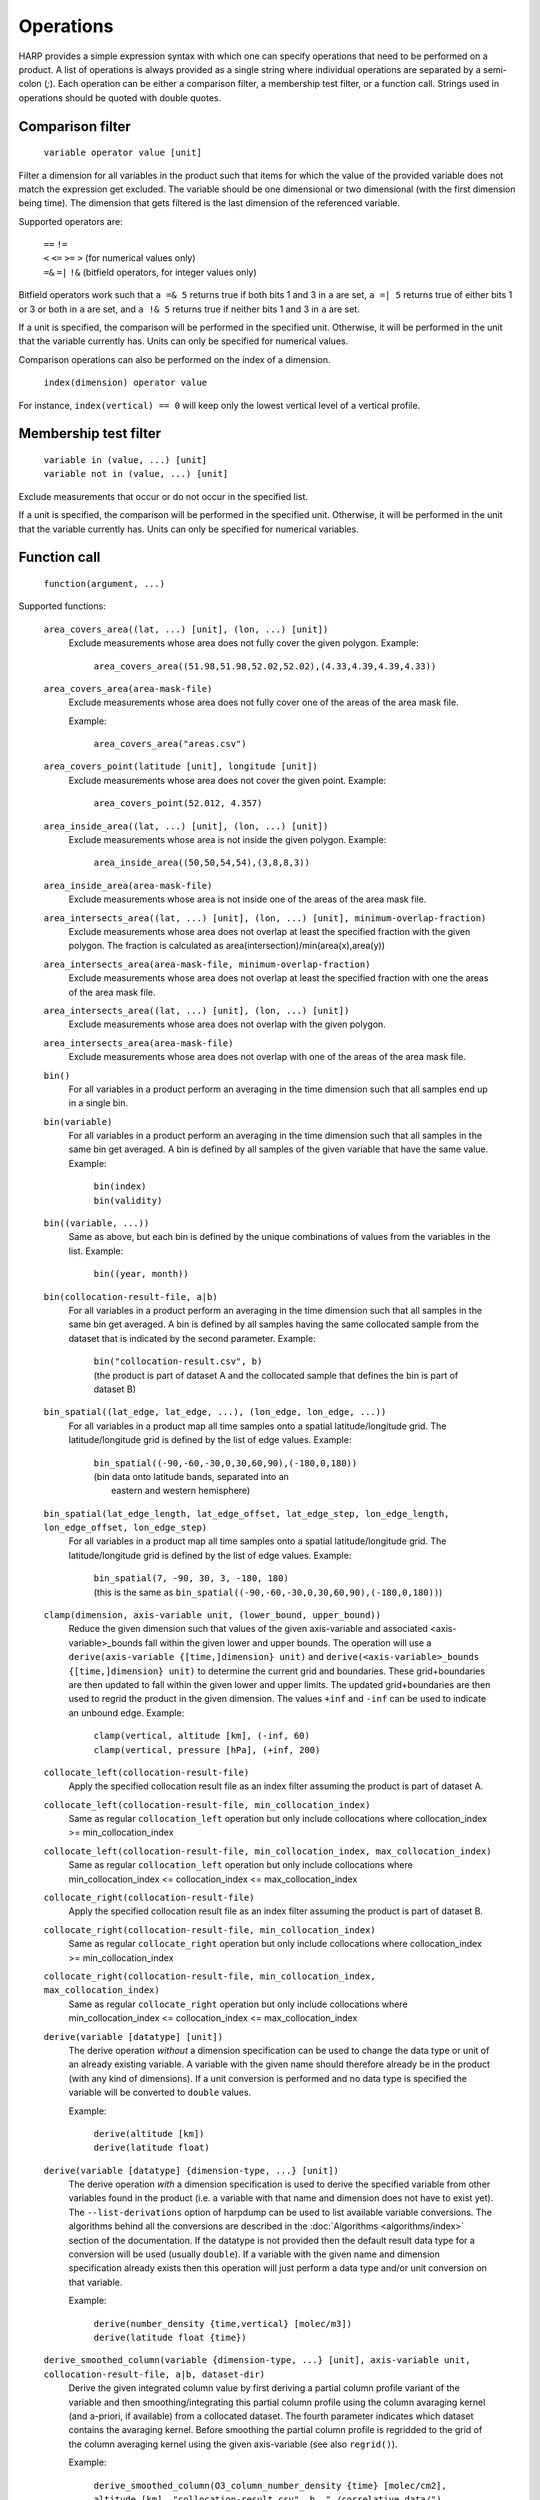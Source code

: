 Operations
==========

HARP provides a simple expression syntax with which one can specify operations that need to be performed on a product.
A list of operations is always provided as a single string where individual operations are separated by a semi-colon (`;`).
Each operation can be either a comparison filter, a membership test filter, or a function call.
Strings used in operations should be quoted with double quotes.

Comparison filter
-----------------

    ``variable operator value [unit]``

Filter a dimension for all variables in the product such that items for which
the value of the provided variable does not match the expression get excluded.
The variable should be one dimensional or two dimensional (with the first
dimension being time). The dimension that gets filtered is the last dimension
of the referenced variable.

Supported operators are:

    | ``==`` ``!=``
    | ``<`` ``<=`` ``>=`` ``>`` (for numerical values only)
    | ``=&`` ``=|`` ``!&`` (bitfield operators, for integer values only)


Bitfield operators work such that ``a =& 5`` returns true if both bits 1 and 3 in ``a`` are set,
``a =| 5`` returns true of either bits 1 or 3 or both in ``a`` are set,
and ``a !& 5`` returns true if neither bits 1 and 3 in ``a`` are set.

If a unit is specified, the comparison will be performed in the specified unit.
Otherwise, it will be performed in the unit that the variable currently has.
Units can only be specified for numerical values.

Comparison operations can also be performed on the index of a dimension.

    ``index(dimension) operator value``

For instance, ``index(vertical) == 0`` will keep only the lowest vertical level of a vertical profile.


Membership test filter
----------------------

    | ``variable in (value, ...) [unit]``
    | ``variable not in (value, ...) [unit]``

Exclude measurements that occur or do not occur in the specified list.

If a unit is specified, the comparison will be performed in the specified unit.
Otherwise, it will be performed in the unit that the variable currently has.
Units can only be specified for numerical variables.

Function call
-------------

    ``function(argument, ...)``

Supported functions:

    ``area_covers_area((lat, ...) [unit], (lon, ...) [unit])``
        Exclude measurements whose area does not fully cover the given polygon.
        Example:

            | ``area_covers_area((51.98,51.98,52.02,52.02),(4.33,4.39,4.39,4.33))``

    ``area_covers_area(area-mask-file)``
        Exclude measurements whose area does not fully cover one of the
        areas of the area mask file.

        Example:

            | ``area_covers_area("areas.csv")``

    ``area_covers_point(latitude [unit], longitude [unit])``
        Exclude measurements whose area does not cover the given point.
        Example:

            | ``area_covers_point(52.012, 4.357)``

    ``area_inside_area((lat, ...) [unit], (lon, ...) [unit])``
        Exclude measurements whose area is not inside the given polygon.
        Example:

            | ``area_inside_area((50,50,54,54),(3,8,8,3))``

    ``area_inside_area(area-mask-file)``
        Exclude measurements whose area is not inside one of the areas of
        the area mask file.

    ``area_intersects_area((lat, ...) [unit], (lon, ...) [unit], minimum-overlap-fraction)``
        Exclude measurements whose area does not overlap at least the
        specified fraction with the given polygon.
        The fraction is calculated as area(intersection)/min(area(x),area(y))

    ``area_intersects_area(area-mask-file, minimum-overlap-fraction)``
        Exclude measurements whose area does not overlap at least the
        specified fraction with one the areas of the area mask file.

    ``area_intersects_area((lat, ...) [unit], (lon, ...) [unit])``
        Exclude measurements whose area does not overlap with the given
        polygon.

    ``area_intersects_area(area-mask-file)``
        Exclude measurements whose area does not overlap with one of the
        areas of the area mask file.

    ``bin()``
        For all variables in a product perform an averaging in the time
        dimension such that all samples end up in a single bin.

    ``bin(variable)``
        For all variables in a product perform an averaging in the time
        dimension such that all samples in the same bin get averaged.
        A bin is defined by all samples of the given variable that have
        the same value.
        Example:

            | ``bin(index)``
            | ``bin(validity)``

    ``bin((variable, ...))``
        Same as above, but each bin is defined by the unique combinations
        of values from the variables in the list.
        Example:

            | ``bin((year, month))``

    ``bin(collocation-result-file, a|b)``
        For all variables in a product perform an averaging in the time
        dimension such that all samples in the same bin get averaged.
        A bin is defined by all samples having the same collocated sample
        from the dataset that is indicated by the second parameter.
        Example:

            | ``bin("collocation-result.csv", b)``
            | (the product is part of dataset A and the collocated
              sample that defines the bin is part of dataset B)

    ``bin_spatial((lat_edge, lat_edge, ...), (lon_edge, lon_edge, ...))``
        For all variables in a product map all time samples onto a
        spatial latitude/longitude grid. The latitude/longitude grid is
        defined by the list of edge values.
        Example:

            | ``bin_spatial((-90,-60,-30,0,30,60,90),(-180,0,180))``
            | (bin data onto latitude bands, separated into an
            |  eastern and western hemisphere)

    ``bin_spatial(lat_edge_length, lat_edge_offset, lat_edge_step, lon_edge_length, lon_edge_offset, lon_edge_step)``
        For all variables in a product map all time samples onto a
        spatial latitude/longitude grid. The latitude/longitude grid is
        defined by the list of edge values.
        Example:

            | ``bin_spatial(7, -90, 30, 3, -180, 180)``
            | (this is the same as ``bin_spatial((-90,-60,-30,0,30,60,90),(-180,0,180))``)

    ``clamp(dimension, axis-variable unit, (lower_bound, upper_bound))``
        Reduce the given dimension such that values of the given axis-variable
        and associated <axis-variable>_bounds fall within the given lower and
        upper bounds.
        The operation will use a
        ``derive(axis-variable {[time,]dimension} unit)`` and
        ``derive(<axis-variable>_bounds {[time,]dimension} unit)`` to
        determine the current grid and boundaries. These grid+boundaries
        are then updated to fall within the given lower and upper limits.
        The updated grid+boundaries are then used to regrid the product
        in the given dimension. The values ``+inf`` and ``-inf`` can be
        used to indicate an unbound edge.
        Example:

            | ``clamp(vertical, altitude [km], (-inf, 60)``
            | ``clamp(vertical, pressure [hPa], (+inf, 200)``

    ``collocate_left(collocation-result-file)``
        Apply the specified collocation result file as an index
        filter assuming the product is part of dataset A.

    ``collocate_left(collocation-result-file, min_collocation_index)``
        Same as regular ``collocation_left`` operation but only include
        collocations where collocation_index >= min_collocation_index

    ``collocate_left(collocation-result-file, min_collocation_index, max_collocation_index)``
        Same as regular ``collocation_left`` operation but only include
        collocations where min_collocation_index <= collocation_index <= max_collocation_index

    ``collocate_right(collocation-result-file)``
        Apply the specified collocation result file as an index
        filter assuming the product is part of dataset B.

    ``collocate_right(collocation-result-file, min_collocation_index)``
        Same as regular ``collocate_right`` operation but only include
        collocations where collocation_index >= min_collocation_index

    ``collocate_right(collocation-result-file, min_collocation_index, max_collocation_index)``
        Same as regular ``collocate_right`` operation but only include
        collocations where min_collocation_index <= collocation_index <= max_collocation_index

    ``derive(variable [datatype] [unit])``
        The derive operation *without* a dimension specification can be
        used to change the data type or unit of an already existing
        variable. A variable with the given name should therefore already
        be in the product (with any kind of dimensions).
        If a unit conversion is performed and no data type is specified
        the variable will be converted to ``double`` values.

        Example:

            | ``derive(altitude [km])``
            | ``derive(latitude float)``

    ``derive(variable [datatype] {dimension-type, ...} [unit])``
        The derive operation *with* a dimension specification is used
        to derive the specified variable from other variables found in
        the product (i.e. a variable with that name and dimension does
        not have to exist yet). The ``--list-derivations`` option of
        harpdump can be used to list available variable conversions.
        The algorithms behind all the conversions are described
        in the :doc:`Algorithms <algorithms/index>` section of the
        documentation.
        If the datatype is not provided then the default result data
        type for a conversion will be used (usually ``double``).
        If a variable with the given name and dimension specification
        already exists then this operation will just perform a data
        type and/or unit conversion on that variable.

        Example:

            | ``derive(number_density {time,vertical} [molec/m3])``
            | ``derive(latitude float {time})``

    ``derive_smoothed_column(variable {dimension-type, ...} [unit], axis-variable unit, collocation-result-file, a|b, dataset-dir)``
        Derive the given integrated column value by first deriving
        a partial column profile variant of the variable and then
        smoothing/integrating this partial column profile using the
        column avaraging kernel (and a-priori, if available) from a
        collocated dataset. The fourth parameter indicates which dataset
        contains the avaraging kernel.
        Before smoothing the partial column profile is regridded to
        the grid of the column averaging kernel using the given
        axis-variable (see also ``regrid()``).

        Example:

            ``derive_smoothed_column(O3_column_number_density {time} [molec/cm2], altitude [km], "collocation-result.csv", b, "./correlative_data/")``

    ``derive_smoothed_column(variable {dimension-type, ...} [unit], axis-variable unit, collocated-file)``
        Derive the given integrated column value by first deriving
        a partial column profile variant of the variable and then
        smoothing/integrating this partial column profile using the
        column avaraging kernel (and a-priori, if available) from a
        single merged collocated product. Both the product and the
        collocated product need to have a ``collocation_index``
        variable that will be used to associate the right collocated
        grid/avk/apriori to each sample.
        Before smoothing the partial column profile is regridded to
        the grid of the column averaging kernel using the given
        axis-variable (see also ``regrid()``).

        Example:

            ``derive_smoothed_column(O3_column_number_density {time} [molec/cm2], altitude [km], "./collocated_file.nc")``

    ``exclude(variable, ...)``
        Mark the specified variable(s) for exclusion from the ingested product.
        All variables marked for exclusion will be excluded from the ingested
        product, all other variables will be kept.
        Variables that do not exist will be ignored.
        Instead of a variable name, a pattern using '*' and '?' can be provided.

        Example:

            ``exclude(datetime, *uncertainty*)``

    ``flatten(dimension)``
        Flatten a product for a certain dimension by collapsing the
        given dimension into the time dimension. The time dimension
        will thus grow by a factor equal to the length of the given
        dimension and none of the variables in the product will
        depend on the given dimension anymore. If the length of the
        flattened dimension does not equal 1 then: variables that
        depend more than once on the given dimension will be removed,
        the index and collocation_index variables will be removed,
        and time independent variables are made time dependent.
        Independent dimensions and the time dimension cannot be flattened.
        Example:

            | ``flatten(latitude);flatten(longitude)``
            | (turn a 2D lat/lon grid into a a series of individual points)
            | ``regrid(vertical, altitude [km], (20));flatten(vertical)``
            | (vertically slice the product at 20 km altitude)

    ``keep(variable, ...)``
        Mark the specified variable(s) for inclusion in the ingested product.
        All variables marked for inclusion will be kept in the ingested
        product, all other variables will be excluded.
        Trying to keep a variable that does not exist will result in an error.
        Instead of a variable name, a pattern using '*' and '?' can be
        provided (unmatched patterns will not result in an error).

        Example:

            ``keep(datetime*, latitude, longitude)``

    ``longitude_range(minimum [unit], maximum [unit])``
        Exclude measurements of which the longitude of the
        measurement location falls outside the specified range.
        This function correctly handles longitude ranges that
        cross the international date line. It checks whether
        ``wrap(longitude, minimum, minimum + 360) <= maximum``.

            | ``longitude_range(179.0, 181.0)``
            | (select a 2 degree range around the international dateline)
            | ``longitude_range(-181.0, -179.0)``
            | (gives exact same result as the first example)

    ``point_distance(latitude [unit], longitude [unit], distance [unit])``
        Exclude measurements whose point location is situated further than
        the specified distance from the given location.
        Example:

            ``point_distance(52.012, 4.357, 3 [km])``

    ``point_in_area((lat, ...) [unit], (lon, ...) [unit])``
        Exclude measurements whose point location does not fall inside the
        measurement area.
        Example:

            ``point_in_area((50,50,54,54) [degN],(3,8,8,3) [degE])``

    ``point_in_area(area-mask-file)``
        Exclude measurements whose point location does not fall inside one of
        the areas from the area mask file.

    ``rebin(dimension, axis-bounds-variable unit, (value, ...))``
        Regrid all variables in the product for the given dimension using
        the given axis boundaries variable as target grid. The operation will
        use a ``derive(axis-variable {[time,]dimension,2} unit)`` to determine
        the current grid. The target grid is specified as a list of N+1 boundary
        edge values (for N adjacent intervals).
        Rebinning uses a weighted average of the overlapping intervals of the
        current grid with the interval of the target grid.
        Example:

            | ``rebin(longitude, longitude_bounds [degree_east], (-180, -90, 0, 90, 180))``
            | ``rebin(vertical, altitude [km], (0.0, 1.5, 3.0, 7.0))``

    ``rebin(dimension, axis-bounds-variable unit, length, offset, step)``
        Regrid all variables in the product for the given dimension using
        the given axis boundaries variable as target grid. The operation will
        use a ``derive(axis-variable {[time,]dimension,2} unit)`` to determine
        the current grid. The N+1 edges of the target grid are specified as
        length, offset, and step parameters.
        Rebinning uses a weighted average of the overlapping intervals of the
        current grid with the interval of the target grid.
        Example:

            | ``rebin(longitude, longitude_bounds [degree_east], 5, -180, 90)``
            | ``rebin(vertical, altitude [km], 11, 0, 1.0)``

    ``regrid(dimension, axis-variable unit, (value, ...))``
        Regrid all variables in the product for the given dimension using
        the given axis variable as target grid. The operation will use a
        ``derive(axis-variable {[time,]dimension} unit)`` to determine
        the current grid. The target grid is specified as a list of values.
        Example:

            ``regrid(vertical, altitude [km], (1.0, 2.0, 5.0, 10.0, 15.0, 20.0, 30.0))``

    ``regrid(dimension, axis-variable unit, (value, ...), (value, ...))``
        Regrid all variables in the product for the given dimension using
        the given axis variable as target grid. The operation will use a
        ``derive(axis-variable {[time,]dimension} unit)`` and
        ``derive(<axis-variable>_bounds {[time,]dimension} unit)`` to
        determine the current grid and boundaries. The target grid mid points
        are specified by the first list of values and the target grid
        boundaries by the second list of values. If there are N mid points,
        then the list of boundary values can either contain N+1 points if the
        boundaries are adjacent or 2N points to define each boundary pair
        separately.
        Example:

            | ``regrid(vertical, altitude [km], (1.0, 2.0, 5.0), (0.0, 1.5, 3.0, 7.0))``
            | ``regrid(vertical, altitude [km], (1.0, 2.0, 5.0), (0.5, 1.5, 1.5, 2.5, 4.0, 6.0))``

    ``regrid(dimension, axis-variable unit, length, offset, step)``
        Regrid all variables in the product for the given dimension using
        the given axis variable as target grid. The operation will use a
        ``derive(axis-variable {[time,]dimension} unit)`` to determine
        the current grid. The target grid is specified as using a length,
        offset, and step parameters.
        Example:

            | ``regrid(vertical, altitude [km], 10, 0.5, 1.0)``
            | (indicating a grid of altitudes 0.5, 1.5, ..., 9.5)
            | ``regrid(time, datetime [hours since 2017-04-01], 23, 0.5, 1.0)``

    ``regrid(dimension, axis-variable unit, collocation-result-file, a|b, dataset-dir)``
        Regrid all variables in the product for the given dimension using the
        target grid taken from a collocated dataset. The fourth parameter
        indicates which dataset contains the target grid.
        Example:

            ``regrid(vertical, altitude [km], "collocation-result.csv", b, "./correlative_data/")``

    ``regrid(dimension, axis-variable unit, collocated-file)``
        Regrid all variables in the product for the given dimension using the
        target grid taken from a single merged collocated product. Both the
        product and the collocated product need to have a ``collocation_index``
        variable that will be used to associate the right collocated grid to
        each sample.
        Example:

            ``regrid(vertical, altitude [km], "./collocated_file.nc")``

    ``rename(variable, new_name)``
        Rename the variable to the new name.
        Note that this operation should be used with care since it will
        change the meaning of the data (potentially interpreting it
        incorrectly in further operations). It is primarilly meant to
        add/remove prefixes (such as surface/tropospheric/etc.) to allow
        the variable to be used in a more specific (with prefix) or
        generic (without prefix) way.
        If a product does not have a variable with the source name but
        already has a variable with the target name then the rename
        operation will do nothing (assuming that the target state is
        already satisfied).
        Example:

            ``rename(surface_temperature, temperature)``

    ``set(option, value)``
        Set a specific option in HARP.
        Both the option and value parameters need to be provided as string
        values (using double quotes).
        Options will be set 'globally' in HARP and will persists for all
        further operations in the list. After termination of the list of
        operations, all HARP options will be reverted back to their initial
        values.
        Available options are:

        ``afgl86``
            Possible values are:

            - ``disabled`` (default) disable the use of AFGL86 climatology
              in variable conversions
            - ``enabled`` enable the use of AFGL86 climatology in variable
              conversions (using seasonal and latitude band dependence)
            - ``usstd76`` enable AFGL86 using US Standard profiles

        ``collocation_datetime``
            Determine whether to create a collocation_datetime variable when
            a collocate_left or collocation_right operation is performed.
            The collocation_datetime variable will contain the datetime of
            the sample from the other dataset for the collocated pair.
            Possible values are:

            - ``disabled`` (default) variable will not be created
            - ``enabled`` variable will not be created

        ``propagate_uncertainty``
            Determine how to propagate uncertainties for operations that
            support this (and where there is a choice).
            Possible values are:

            - ``uncorrelated`` (default) to assume fully uncorrelated uncertainties
            - ``correlated`` to assume fully correlated uncertainties

        ``regrid_out_of_bounds``
            Determine how to deal with interpolation of target grid values
            that fall outside the source grid range.
            Possible values are:

            - ``nan`` (default) to set values outside the range to NaN
            - ``edge`` to use the nearest edge value
            - ``extrapolate`` to perform extrapolation

        Example:

            | ``set("afgl86", "enabled")``
            | ``set("regrid_out_of_bounds", "extrapolate")``

    ``smooth(variable, dimension, axis-variable unit, collocation-result-file, a|b, dataset-dir)``
        Smooth the given variable in the product for the given dimension
        using the avaraging kernel (and a-priori profile, if available)
        from a collocated dataset. The fifth parameter indicates which
        dataset contains the avaraging kernel. Before smoothing the
        product is regridded to the grid of the averaging kernel using
        the given axis-variable (see also ``regrid()``).
        Example:

            ``smooth(O3_number_density, vertical, altitude [km], "collocation-result.csv", b, "./correlative_data/")``

    ``smooth((variable, variable, ...), dimension, axis-variable unit, collocation-result-file, a|b, dataset-dir)``
        Same as above, but then providing a list of variables that need
        to be smoothed. For each variable an associated averaging kernel
        (and associated a-priori, if applicable) needs to be present in
        the collocated dataset.

    ``smooth(variable, dimension, axis-variable unit, collocated-file)``
        Smooth the given variable in the product for the given dimension
        using the avaraging kernel (and a-priori profile, if available)
        from a single merged collocated product. Both the product and the
        collocated product need to have a ``collocation_index`` variable
        that will be used to associate the right collocated grid/avk/apriori
        to each sample.
        Before smoothing the product is regridded to the grid of the
        averaging kernel using the given axis-variable (see also ``regrid()``).
        Example:

            ``smooth(O3_number_density, vertical, altitude [km], "./collocated_file.nc")``

    ``smooth((variable, variable, ...), dimension, axis-variable unit, collocated-file)``
        Same as above, but then providing a list of variables that need
        to be smoothed. For each variable an associated averaging kernel
        (and associated a-priori, if applicable) needs to be present in
        the merged collocated file.

    ``sort(variable)``
        Reorder a dimension for all variables in the product such that the
    	variable provided as parameter ends up being sorted. The variable
    	should be one dimensional and the dimension that gets reordered is
    	this dimension of the referenced variable.

    ``sort((variable, ...))``
        Same as above, but use a list of variables for sorting.

    ``squash(dimension, variable)``
        Remove the given dimension for the variable, assuming that the
        content for all items in the given dimension is the same.
        If the content is not the same an error will be raised.

    ``squash(dimension, (variable, ...))``
        Same as above, but then providing a list of variables that need
        to be squashed.

    ``valid(variable)``
        Filter a dimension for all variables in the product such that
        invalid values for the variable provided as parameter get excluded
        (values outside the valid range of the variable, or NaN).
        This operation is executed similar to a comparison filter.

    ``wrap(variable [unit], minimum, maximum)``
        Wrap the values of the variable to the range given by minimum
        and maximum. The result is: min + (value - min) % (max - min)
        Example:

            ``wrap(longitude [degree_east], -180, 180)``


Collocation result file
-----------------------

The format of the collocation result file is described in the
:doc:`conventions <conventions/collocation_result>` section of the HARP documentation.

Area mask file
--------------

A comma separated (csv) file is used as input for area filters.

It has the following format:

::

    lat0,lon0,lat1,lon1,lat2,lon2,lat3,lon3
    0.0,60.0,40.0,60.0,40.0,-60.0,0.0,-60.0
    ...

It starts with a header with latitude, longitude column headers (this
header will be skipped by HARP). Then, each further line defines a polygon.
Each polygon consists of the vertices as defined on that line.

Examples
--------

    | ``derive(altitude {time} [km]); pressure > 3.0 [bar]``
    | ``point_distance(-52.5 [degree], 1.0 [rad], 1e3 [km])``
    | ``index in (0, 10, 20, 30, 40); valid(pressure)``

Formal definition
-----------------

::

    digit = '0'|'1'|'2'|'3'|'4'|'5'|'6'|'7'|'8'|'9' ;
    sign = '+'|'-' ;

    alpha =
       'a'|'b'|'c'|'d'|'e'|'f'|'g'|'h'|'i'|'j'|'k'|'l'|'m'|
       'n'|'o'|'p'|'q'|'r'|'s'|'t'|'u'|'v'|'w'|'x'|'y'|'z'|
       'A'|'B'|'C'|'D'|'E'|'F'|'G'|'H'|'I'|'J'|'K'|'L'|'M'|
       'N'|'O'|'P'|'Q'|'R'|'S'|'T'|'U'|'V'|'W'|'X'|'Y'|'Z' ;

    character = alpha | digit |
       ' '|'!'|'"'|'#'|'$'|'%'|'&'|"'"|'('|')'|'*'|'+'|','|
       '-'|'.'|'/'|':'|';'|'<'|'='|'>'|'?'|'@'|'['|'\'|']'|
       '^'|'_'|'`'|'{'|'|'|'}'|'~' ;

    identifier = alpha, [{alpha | digit | '_'}] ;

    variable = identifier ;

    variablelist =
       variable |
       variablelist, ',', variable ;

    intvalue = [sign], {digit} ;

    floatvalue =
       [sign], ('N' | 'n'), ('A' | 'a'), ('N' | 'n') |
       [sign], ('I' | 'i'), ('N' | 'n'), ('F' | 'f') |
       (intvalue, '.', [{digit}] | '.', {digit}), [('D' | 'd' | 'E' | 'e'), intvalue] ;

    stringvalue = '"', [{character-('\', '"') | '\' character}], '"' ;

    value = intvalue | floatvalue | stringvalue ;

    intvaluelist =
       intvalue |
       intvaluelist, ',', intvalue;

    floatvaluelist =
       floatvalue |
       floatvaluelist, ',', floatvalue;

    stringvaluelist =
       stringvalue |
       stringvaluelist, ',', stringvalue;

    valuelist = intvaluelist | floatvaluelist | stringvaluelist ;

    unit = '[', [{character-(']')}], ']' ;

    datatype = 'int8' | 'int16' | 'int32' | 'float' | 'double' | 'string' ;

    dimension = 'time' | 'latitude' | 'longitude' | 'vertical' | 'spectral' | 'independent' ;

    dimensionlist =
       dimension |
       dimensionlist, ',', dimension ;

    dimensionspec = '{' dimensionlist '}' ;

    bit_mask_operator = '=&' | '!&' ;
    operator = '==' | '!=' | '>=' | '<=' | '<' | '>' ;

    functioncall =
       'area_covers_area', '(', '(', floatvaluelist, ')', [unit], '(', floatvaluelist, ')', [unit], ')' |
       'area_covers_area', '(', stringvalue, ')' |
       'area_covers_point', '(', floatvalue, [unit], ',', floatvalue, [unit], ')' |
       'area_inside_area', '(', '(', floatvaluelist, ')', [unit], '(', floatvaluelist, ')', [unit], ')' |
       'area_inside_area', '(', stringvalue, ')' |
       'area_intersects_area', '(', '(', floatvaluelist, ')', [unit], '(', floatvaluelist, ')', [unit], ',', floatvalue, ')' |
       'area_intersects_area', '(', stringvalue, ',', floatvalue, ')' |
       'area_intersects_area', '(', '(', floatvaluelist, ')', [unit], '(', floatvaluelist, ')', [unit], ')' |
       'area_intersects_area', '(', stringvalue, ')' |
       'bin', '(', [variable], ')' |
       'bin', '(', variablelist, ')' |
       'bin', '(', stringvalue, ',', ( 'a' | 'b' ), ')' |
       'bin_spatial', '(', '(', floatvaluelist, ')', '(', floatvaluelist, ')', ')' |
       'bin_spatial', '(', intvalue, ',', floatvalue, ',', floatvalue, ',', intvalue, ',', floatvalue, ',', floatvalue, ',', ')' |
       'clamp', '(', dimension, ',', variable, [unit], '(', floatvalue, ',', floatvalue, ')', ')' |
       'collocate_left', '(', stringvalue, ')' |
       'collocate_left', '(', stringvalue, ',', intvalue, ')' |
       'collocate_left', '(', stringvalue, ',', intvalue, ',', intvalue, ')' |
       'collocate_right', '(', stringvalue, ')' |
       'collocate_right', '(', stringvalue, ',', intvalue, ')' |
       'collocate_right', '(', stringvalue, ',', intvalue, ',', intvalue, ')' |
       'derive', '(', variable, [datatype], [dimensionspec], [unit], ')' |
       'derive_smoothed_column', '(', variable, dimensionspec, [unit], ',', variable, unit, ',', stringvalue, ',', ( 'a' | 'b' ), ',', stringvalue, ')' |
       'derive_smoothed_column', '(', variable, dimensionspec, [unit], ',', variable, unit, ',', stringvalue, ')' |
       'exclude', '(', variablelist, ')' |
       'flatten', '(', dimension, ')' |
       'keep', '(', variablelist, ')' |
       'longitude_range', '(', floatvalue, [unit], ',', floatvalue, [unit], ')' |
       'point_distance', '(', floatvalue, [unit], ',', floatvalue, [unit], ',', floatvalue, [unit], ')' |
       'point_in_area', '(', '(', floatvaluelist, ')', [unit], '(', floatvaluelist, ')', [unit], ')' |
       'point_in_area', '(', stringvalue, ')' |
       'rebin', '(', dimension, ',', variable, unit, ',', '(', floatvaluelist, ')', ')' |
       'rebin', '(', dimension, ',', variable, unit, ',', intvalue, ',', floatvalue, ',', floatvalue, ')' |
       'regrid', '(', dimension, ',', variable, unit, ',', '(', floatvaluelist, ')', ')' |
       'regrid', '(', dimension, ',', variable, unit, ',', '(', floatvaluelist, ')', ',', '(', floatvaluelist, ')', ')' |
       'regrid', '(', dimension, ',', variable, unit, ',', intvalue, ',', floatvalue, ',', floatvalue, ')' |
       'regrid', '(', dimension, ',', variable, unit, ',', stringvalue, ',', ( 'a' | 'b' ), ',', stringvalue, ')' |
       'regrid', '(', dimension, ',', variable, unit, ',', stringvalue, ')' |
       'rename', '(', variable, ',', variable, ')' |
       'set', '(', stringvalue, ',', stringvalue, ')' |
       'smooth', '(', variable, ',', dimension, ',', variable, unit, ',', stringvalue, ',', ( 'a' | 'b' ), ',', stringvalue, ')' |
       'smooth', '(', '(', variablelist, ')', ',', dimension, ',', variable, unit, ',', stringvalue, ',', ( 'a' | 'b' ), ',', stringvalue, ')' |
       'smooth', '(', variable, ',', dimension, ',', variable, unit, ',', stringvalue, ')' |
       'smooth', '(', '(', variablelist, ')', ',', dimension, ',', variable, unit, ',', stringvalue, ')' |
       'sort', '(', variable, ')' |
       'sort', '(', variablelist, ')' |
       'squash', '(', dimension, ',', variable, ')' |
       'squash', '(', dimension, ',', variablelist, ')' |
       'valid', '(', variable, ')' |
       'wrap', '(', variable, [unit], ',', floatvalue, ',', floatvalue, ')' ;

    operationexpr =
       variable, bit_mask_operator, intvalue |
       variable, operator, value, [unit] |
       variable, ['not'], 'in', '(', valuelist, ')', [unit] |
       'index', '(', dimension, ')', operator, intvalue |
       'index', '(', dimension, ')',  ['not'], 'in', '(', intvaluelist, ')' |
       functioncall |
       operationexpr, ';', operationexpr ;

    operations =
       operationexpr ';' |
       operationexpr ;
